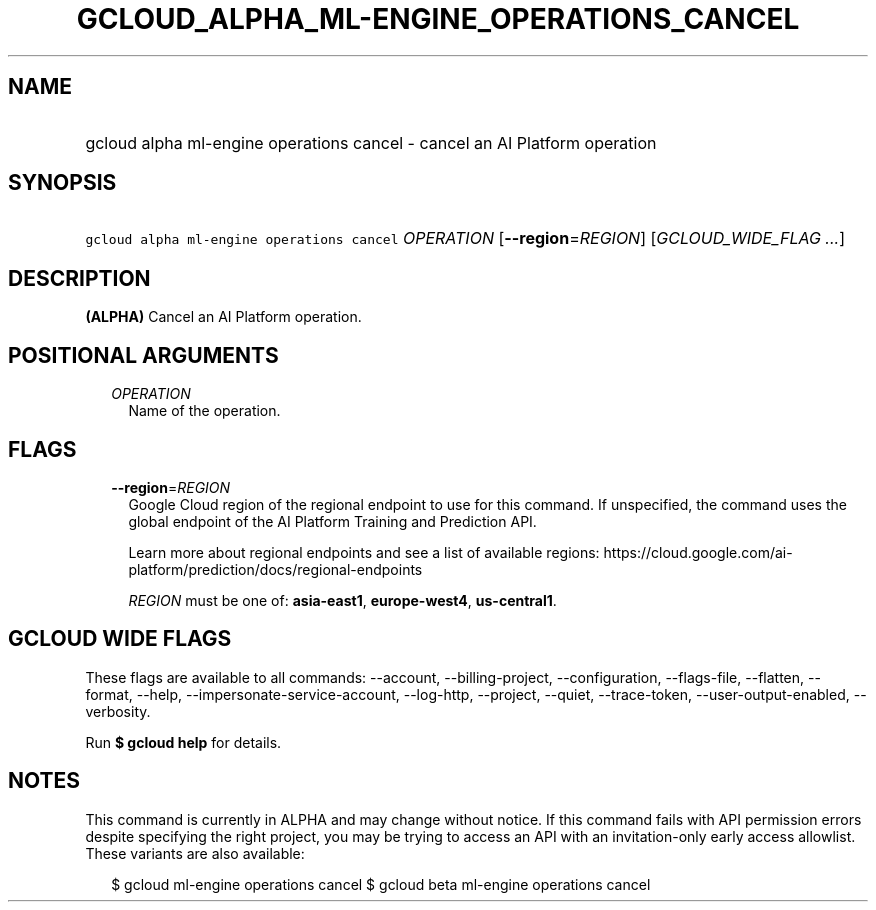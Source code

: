 
.TH "GCLOUD_ALPHA_ML\-ENGINE_OPERATIONS_CANCEL" 1



.SH "NAME"
.HP
gcloud alpha ml\-engine operations cancel \- cancel an AI Platform operation



.SH "SYNOPSIS"
.HP
\f5gcloud alpha ml\-engine operations cancel\fR \fIOPERATION\fR [\fB\-\-region\fR=\fIREGION\fR] [\fIGCLOUD_WIDE_FLAG\ ...\fR]



.SH "DESCRIPTION"

\fB(ALPHA)\fR Cancel an AI Platform operation.



.SH "POSITIONAL ARGUMENTS"

.RS 2m
.TP 2m
\fIOPERATION\fR
Name of the operation.


.RE
.sp

.SH "FLAGS"

.RS 2m
.TP 2m
\fB\-\-region\fR=\fIREGION\fR
Google Cloud region of the regional endpoint to use for this command. If
unspecified, the command uses the global endpoint of the AI Platform Training
and Prediction API.

Learn more about regional endpoints and see a list of available regions:
https://cloud.google.com/ai\-platform/prediction/docs/regional\-endpoints

\fIREGION\fR must be one of: \fBasia\-east1\fR, \fBeurope\-west4\fR,
\fBus\-central1\fR.


.RE
.sp

.SH "GCLOUD WIDE FLAGS"

These flags are available to all commands: \-\-account, \-\-billing\-project,
\-\-configuration, \-\-flags\-file, \-\-flatten, \-\-format, \-\-help,
\-\-impersonate\-service\-account, \-\-log\-http, \-\-project, \-\-quiet,
\-\-trace\-token, \-\-user\-output\-enabled, \-\-verbosity.

Run \fB$ gcloud help\fR for details.



.SH "NOTES"

This command is currently in ALPHA and may change without notice. If this
command fails with API permission errors despite specifying the right project,
you may be trying to access an API with an invitation\-only early access
allowlist. These variants are also available:

.RS 2m
$ gcloud ml\-engine operations cancel
$ gcloud beta ml\-engine operations cancel
.RE

